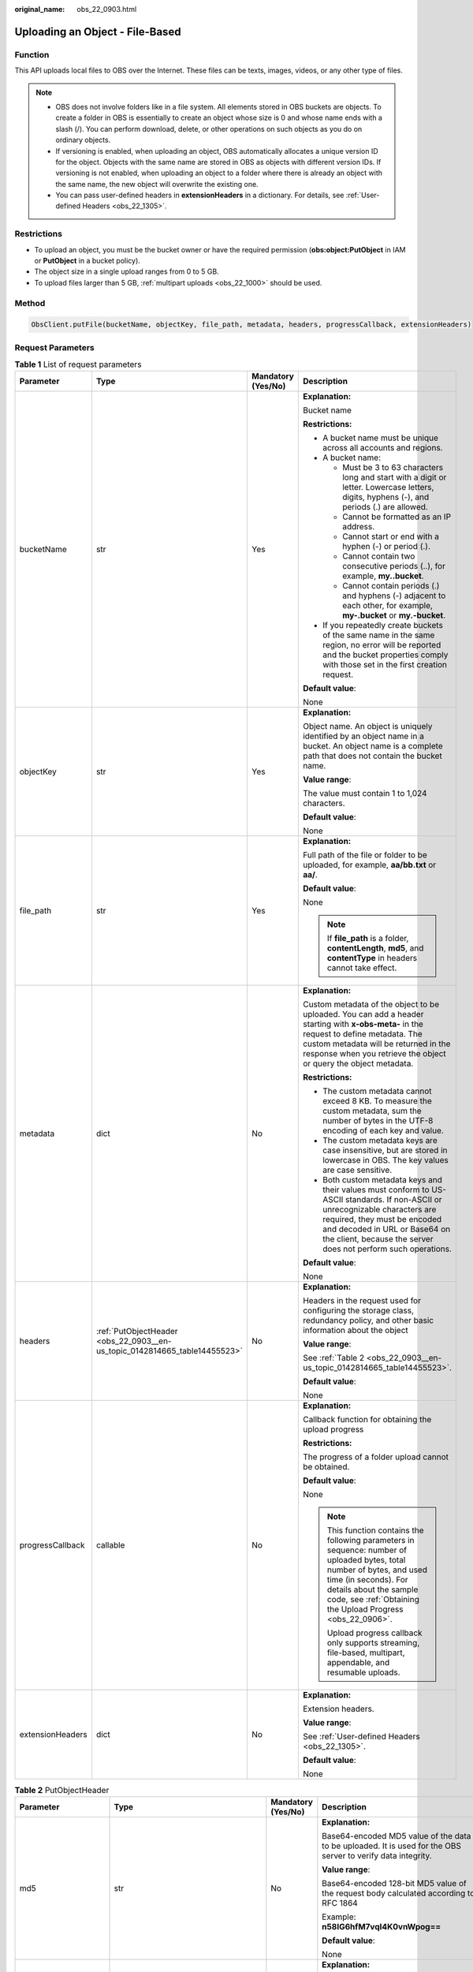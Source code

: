 :original_name: obs_22_0903.html

.. _obs_22_0903:

Uploading an Object - File-Based
================================

Function
--------

This API uploads local files to OBS over the Internet. These files can be texts, images, videos, or any other type of files.

.. note::

   -  OBS does not involve folders like in a file system. All elements stored in OBS buckets are objects. To create a folder in OBS is essentially to create an object whose size is 0 and whose name ends with a slash (/). You can perform download, delete, or other operations on such objects as you do on ordinary objects.
   -  If versioning is enabled, when uploading an object, OBS automatically allocates a unique version ID for the object. Objects with the same name are stored in OBS as objects with different version IDs. If versioning is not enabled, when uploading an object to a folder where there is already an object with the same name, the new object will overwrite the existing one.
   -  You can pass user-defined headers in **extensionHeaders** in a dictionary. For details, see :ref:`User-defined Headers <obs_22_1305>`.

Restrictions
------------

-  To upload an object, you must be the bucket owner or have the required permission (**obs:object:PutObject** in IAM or **PutObject** in a bucket policy).
-  The object size in a single upload ranges from 0 to 5 GB.
-  To upload files larger than 5 GB, :ref:`multipart uploads <obs_22_1000>` should be used.

Method
------

.. code-block::

   ObsClient.putFile(bucketName, objectKey, file_path, metadata, headers, progressCallback, extensionHeaders)

Request Parameters
------------------

.. table:: **Table 1** List of request parameters

   +------------------+----------------------------------------------------------------------------+--------------------+-----------------------------------------------------------------------------------------------------------------------------------------------------------------------------------------------------------------------------------------------------------------+
   | Parameter        | Type                                                                       | Mandatory (Yes/No) | Description                                                                                                                                                                                                                                                     |
   +==================+============================================================================+====================+=================================================================================================================================================================================================================================================================+
   | bucketName       | str                                                                        | Yes                | **Explanation:**                                                                                                                                                                                                                                                |
   |                  |                                                                            |                    |                                                                                                                                                                                                                                                                 |
   |                  |                                                                            |                    | Bucket name                                                                                                                                                                                                                                                     |
   |                  |                                                                            |                    |                                                                                                                                                                                                                                                                 |
   |                  |                                                                            |                    | **Restrictions:**                                                                                                                                                                                                                                               |
   |                  |                                                                            |                    |                                                                                                                                                                                                                                                                 |
   |                  |                                                                            |                    | -  A bucket name must be unique across all accounts and regions.                                                                                                                                                                                                |
   |                  |                                                                            |                    | -  A bucket name:                                                                                                                                                                                                                                               |
   |                  |                                                                            |                    |                                                                                                                                                                                                                                                                 |
   |                  |                                                                            |                    |    -  Must be 3 to 63 characters long and start with a digit or letter. Lowercase letters, digits, hyphens (-), and periods (.) are allowed.                                                                                                                    |
   |                  |                                                                            |                    |    -  Cannot be formatted as an IP address.                                                                                                                                                                                                                     |
   |                  |                                                                            |                    |    -  Cannot start or end with a hyphen (-) or period (.).                                                                                                                                                                                                      |
   |                  |                                                                            |                    |    -  Cannot contain two consecutive periods (..), for example, **my..bucket**.                                                                                                                                                                                 |
   |                  |                                                                            |                    |    -  Cannot contain periods (.) and hyphens (-) adjacent to each other, for example, **my-.bucket** or **my.-bucket**.                                                                                                                                         |
   |                  |                                                                            |                    |                                                                                                                                                                                                                                                                 |
   |                  |                                                                            |                    | -  If you repeatedly create buckets of the same name in the same region, no error will be reported and the bucket properties comply with those set in the first creation request.                                                                               |
   |                  |                                                                            |                    |                                                                                                                                                                                                                                                                 |
   |                  |                                                                            |                    | **Default value**:                                                                                                                                                                                                                                              |
   |                  |                                                                            |                    |                                                                                                                                                                                                                                                                 |
   |                  |                                                                            |                    | None                                                                                                                                                                                                                                                            |
   +------------------+----------------------------------------------------------------------------+--------------------+-----------------------------------------------------------------------------------------------------------------------------------------------------------------------------------------------------------------------------------------------------------------+
   | objectKey        | str                                                                        | Yes                | **Explanation:**                                                                                                                                                                                                                                                |
   |                  |                                                                            |                    |                                                                                                                                                                                                                                                                 |
   |                  |                                                                            |                    | Object name. An object is uniquely identified by an object name in a bucket. An object name is a complete path that does not contain the bucket name.                                                                                                           |
   |                  |                                                                            |                    |                                                                                                                                                                                                                                                                 |
   |                  |                                                                            |                    | **Value range**:                                                                                                                                                                                                                                                |
   |                  |                                                                            |                    |                                                                                                                                                                                                                                                                 |
   |                  |                                                                            |                    | The value must contain 1 to 1,024 characters.                                                                                                                                                                                                                   |
   |                  |                                                                            |                    |                                                                                                                                                                                                                                                                 |
   |                  |                                                                            |                    | **Default value**:                                                                                                                                                                                                                                              |
   |                  |                                                                            |                    |                                                                                                                                                                                                                                                                 |
   |                  |                                                                            |                    | None                                                                                                                                                                                                                                                            |
   +------------------+----------------------------------------------------------------------------+--------------------+-----------------------------------------------------------------------------------------------------------------------------------------------------------------------------------------------------------------------------------------------------------------+
   | file_path        | str                                                                        | Yes                | **Explanation:**                                                                                                                                                                                                                                                |
   |                  |                                                                            |                    |                                                                                                                                                                                                                                                                 |
   |                  |                                                                            |                    | Full path of the file or folder to be uploaded, for example, **aa/bb.txt** or **aa/**.                                                                                                                                                                          |
   |                  |                                                                            |                    |                                                                                                                                                                                                                                                                 |
   |                  |                                                                            |                    | **Default value**:                                                                                                                                                                                                                                              |
   |                  |                                                                            |                    |                                                                                                                                                                                                                                                                 |
   |                  |                                                                            |                    | None                                                                                                                                                                                                                                                            |
   |                  |                                                                            |                    |                                                                                                                                                                                                                                                                 |
   |                  |                                                                            |                    | .. note::                                                                                                                                                                                                                                                       |
   |                  |                                                                            |                    |                                                                                                                                                                                                                                                                 |
   |                  |                                                                            |                    |    If **file_path** is a folder, **contentLength**, **md5**, and **contentType** in headers cannot take effect.                                                                                                                                                 |
   +------------------+----------------------------------------------------------------------------+--------------------+-----------------------------------------------------------------------------------------------------------------------------------------------------------------------------------------------------------------------------------------------------------------+
   | metadata         | dict                                                                       | No                 | **Explanation:**                                                                                                                                                                                                                                                |
   |                  |                                                                            |                    |                                                                                                                                                                                                                                                                 |
   |                  |                                                                            |                    | Custom metadata of the object to be uploaded. You can add a header starting with **x-obs-meta-** in the request to define metadata. The custom metadata will be returned in the response when you retrieve the object or query the object metadata.             |
   |                  |                                                                            |                    |                                                                                                                                                                                                                                                                 |
   |                  |                                                                            |                    | **Restrictions:**                                                                                                                                                                                                                                               |
   |                  |                                                                            |                    |                                                                                                                                                                                                                                                                 |
   |                  |                                                                            |                    | -  The custom metadata cannot exceed 8 KB. To measure the custom metadata, sum the number of bytes in the UTF-8 encoding of each key and value.                                                                                                                 |
   |                  |                                                                            |                    | -  The custom metadata keys are case insensitive, but are stored in lowercase in OBS. The key values are case sensitive.                                                                                                                                        |
   |                  |                                                                            |                    | -  Both custom metadata keys and their values must conform to US-ASCII standards. If non-ASCII or unrecognizable characters are required, they must be encoded and decoded in URL or Base64 on the client, because the server does not perform such operations. |
   |                  |                                                                            |                    |                                                                                                                                                                                                                                                                 |
   |                  |                                                                            |                    | **Default value**:                                                                                                                                                                                                                                              |
   |                  |                                                                            |                    |                                                                                                                                                                                                                                                                 |
   |                  |                                                                            |                    | None                                                                                                                                                                                                                                                            |
   +------------------+----------------------------------------------------------------------------+--------------------+-----------------------------------------------------------------------------------------------------------------------------------------------------------------------------------------------------------------------------------------------------------------+
   | headers          | :ref:`PutObjectHeader <obs_22_0903__en-us_topic_0142814665_table14455523>` | No                 | **Explanation:**                                                                                                                                                                                                                                                |
   |                  |                                                                            |                    |                                                                                                                                                                                                                                                                 |
   |                  |                                                                            |                    | Headers in the request used for configuring the storage class, redundancy policy, and other basic information about the object                                                                                                                                  |
   |                  |                                                                            |                    |                                                                                                                                                                                                                                                                 |
   |                  |                                                                            |                    | **Value range**:                                                                                                                                                                                                                                                |
   |                  |                                                                            |                    |                                                                                                                                                                                                                                                                 |
   |                  |                                                                            |                    | See :ref:`Table 2 <obs_22_0903__en-us_topic_0142814665_table14455523>`.                                                                                                                                                                                         |
   |                  |                                                                            |                    |                                                                                                                                                                                                                                                                 |
   |                  |                                                                            |                    | **Default value**:                                                                                                                                                                                                                                              |
   |                  |                                                                            |                    |                                                                                                                                                                                                                                                                 |
   |                  |                                                                            |                    | None                                                                                                                                                                                                                                                            |
   +------------------+----------------------------------------------------------------------------+--------------------+-----------------------------------------------------------------------------------------------------------------------------------------------------------------------------------------------------------------------------------------------------------------+
   | progressCallback | callable                                                                   | No                 | **Explanation:**                                                                                                                                                                                                                                                |
   |                  |                                                                            |                    |                                                                                                                                                                                                                                                                 |
   |                  |                                                                            |                    | Callback function for obtaining the upload progress                                                                                                                                                                                                             |
   |                  |                                                                            |                    |                                                                                                                                                                                                                                                                 |
   |                  |                                                                            |                    | **Restrictions:**                                                                                                                                                                                                                                               |
   |                  |                                                                            |                    |                                                                                                                                                                                                                                                                 |
   |                  |                                                                            |                    | The progress of a folder upload cannot be obtained.                                                                                                                                                                                                             |
   |                  |                                                                            |                    |                                                                                                                                                                                                                                                                 |
   |                  |                                                                            |                    | **Default value**:                                                                                                                                                                                                                                              |
   |                  |                                                                            |                    |                                                                                                                                                                                                                                                                 |
   |                  |                                                                            |                    | None                                                                                                                                                                                                                                                            |
   |                  |                                                                            |                    |                                                                                                                                                                                                                                                                 |
   |                  |                                                                            |                    | .. note::                                                                                                                                                                                                                                                       |
   |                  |                                                                            |                    |                                                                                                                                                                                                                                                                 |
   |                  |                                                                            |                    |    This function contains the following parameters in sequence: number of uploaded bytes, total number of bytes, and used time (in seconds). For details about the sample code, see :ref:`Obtaining the Upload Progress <obs_22_0906>`.                         |
   |                  |                                                                            |                    |                                                                                                                                                                                                                                                                 |
   |                  |                                                                            |                    |    Upload progress callback only supports streaming, file-based, multipart, appendable, and resumable uploads.                                                                                                                                                  |
   +------------------+----------------------------------------------------------------------------+--------------------+-----------------------------------------------------------------------------------------------------------------------------------------------------------------------------------------------------------------------------------------------------------------+
   | extensionHeaders | dict                                                                       | No                 | **Explanation:**                                                                                                                                                                                                                                                |
   |                  |                                                                            |                    |                                                                                                                                                                                                                                                                 |
   |                  |                                                                            |                    | Extension headers.                                                                                                                                                                                                                                              |
   |                  |                                                                            |                    |                                                                                                                                                                                                                                                                 |
   |                  |                                                                            |                    | **Value range**:                                                                                                                                                                                                                                                |
   |                  |                                                                            |                    |                                                                                                                                                                                                                                                                 |
   |                  |                                                                            |                    | See :ref:`User-defined Headers <obs_22_1305>`.                                                                                                                                                                                                                  |
   |                  |                                                                            |                    |                                                                                                                                                                                                                                                                 |
   |                  |                                                                            |                    | **Default value**:                                                                                                                                                                                                                                              |
   |                  |                                                                            |                    |                                                                                                                                                                                                                                                                 |
   |                  |                                                                            |                    | None                                                                                                                                                                                                                                                            |
   +------------------+----------------------------------------------------------------------------+--------------------+-----------------------------------------------------------------------------------------------------------------------------------------------------------------------------------------------------------------------------------------------------------------+

.. _obs_22_0903__en-us_topic_0142814665_table14455523:

.. table:: **Table 2** PutObjectHeader

   +-----------------------+-----------------------------------------------------------------+--------------------+----------------------------------------------------------------------------------------------------------------------------------------------------------------------------------------------------------------------------+
   | Parameter             | Type                                                            | Mandatory (Yes/No) | Description                                                                                                                                                                                                                |
   +=======================+=================================================================+====================+============================================================================================================================================================================================================================+
   | md5                   | str                                                             | No                 | **Explanation:**                                                                                                                                                                                                           |
   |                       |                                                                 |                    |                                                                                                                                                                                                                            |
   |                       |                                                                 |                    | Base64-encoded MD5 value of the data to be uploaded. It is used for the OBS server to verify data integrity.                                                                                                               |
   |                       |                                                                 |                    |                                                                                                                                                                                                                            |
   |                       |                                                                 |                    | **Value range**:                                                                                                                                                                                                           |
   |                       |                                                                 |                    |                                                                                                                                                                                                                            |
   |                       |                                                                 |                    | Base64-encoded 128-bit MD5 value of the request body calculated according to RFC 1864                                                                                                                                      |
   |                       |                                                                 |                    |                                                                                                                                                                                                                            |
   |                       |                                                                 |                    | Example: **n58IG6hfM7vqI4K0vnWpog==**                                                                                                                                                                                      |
   |                       |                                                                 |                    |                                                                                                                                                                                                                            |
   |                       |                                                                 |                    | **Default value**:                                                                                                                                                                                                         |
   |                       |                                                                 |                    |                                                                                                                                                                                                                            |
   |                       |                                                                 |                    | None                                                                                                                                                                                                                       |
   +-----------------------+-----------------------------------------------------------------+--------------------+----------------------------------------------------------------------------------------------------------------------------------------------------------------------------------------------------------------------------+
   | acl                   | str                                                             | No                 | **Explanation:**                                                                                                                                                                                                           |
   |                       |                                                                 |                    |                                                                                                                                                                                                                            |
   |                       |                                                                 |                    | ACL that can be pre-defined during object creation                                                                                                                                                                         |
   |                       |                                                                 |                    |                                                                                                                                                                                                                            |
   |                       |                                                                 |                    | **Value range**:                                                                                                                                                                                                           |
   |                       |                                                                 |                    |                                                                                                                                                                                                                            |
   |                       |                                                                 |                    | For details about the available options, see :ref:`HeadPermission <obs_22_0903__table96641323172914>`.                                                                                                                     |
   |                       |                                                                 |                    |                                                                                                                                                                                                                            |
   |                       |                                                                 |                    | **Default value**:                                                                                                                                                                                                         |
   |                       |                                                                 |                    |                                                                                                                                                                                                                            |
   |                       |                                                                 |                    | None                                                                                                                                                                                                                       |
   +-----------------------+-----------------------------------------------------------------+--------------------+----------------------------------------------------------------------------------------------------------------------------------------------------------------------------------------------------------------------------+
   | location              | str                                                             | No                 | **Explanation:**                                                                                                                                                                                                           |
   |                       |                                                                 |                    |                                                                                                                                                                                                                            |
   |                       |                                                                 |                    | If the bucket is configured with website hosting, the request for obtaining the object can be redirected to another object in the bucket or an external URL.                                                               |
   |                       |                                                                 |                    |                                                                                                                                                                                                                            |
   |                       |                                                                 |                    | The request is redirected to object **anotherPage.html** in the same bucket:                                                                                                                                               |
   |                       |                                                                 |                    |                                                                                                                                                                                                                            |
   |                       |                                                                 |                    | **location:/anotherPage.html**                                                                                                                                                                                             |
   |                       |                                                                 |                    |                                                                                                                                                                                                                            |
   |                       |                                                                 |                    | The request is redirected to an external URL **http://www.example.com/**:                                                                                                                                                  |
   |                       |                                                                 |                    |                                                                                                                                                                                                                            |
   |                       |                                                                 |                    | **location:http://www.example.com/**                                                                                                                                                                                       |
   |                       |                                                                 |                    |                                                                                                                                                                                                                            |
   |                       |                                                                 |                    | OBS obtains the specified value from the header and stores it in the object metadata **location**.                                                                                                                         |
   |                       |                                                                 |                    |                                                                                                                                                                                                                            |
   |                       |                                                                 |                    | **Restrictions:**                                                                                                                                                                                                          |
   |                       |                                                                 |                    |                                                                                                                                                                                                                            |
   |                       |                                                                 |                    | -  The value must start with a slash (/), **http://**, or **https://** and cannot exceed 2 KB.                                                                                                                             |
   |                       |                                                                 |                    | -  OBS only supports redirection for objects in the root directory of a bucket.                                                                                                                                            |
   |                       |                                                                 |                    |                                                                                                                                                                                                                            |
   |                       |                                                                 |                    | **Default value**:                                                                                                                                                                                                         |
   |                       |                                                                 |                    |                                                                                                                                                                                                                            |
   |                       |                                                                 |                    | None                                                                                                                                                                                                                       |
   +-----------------------+-----------------------------------------------------------------+--------------------+----------------------------------------------------------------------------------------------------------------------------------------------------------------------------------------------------------------------------+
   | contentType           | str                                                             | No                 | **Explanation:**                                                                                                                                                                                                           |
   |                       |                                                                 |                    |                                                                                                                                                                                                                            |
   |                       |                                                                 |                    | MIME type of the file to be uploaded. MIME type is a standard way of describing a data type and is used by the browser to decide how to display data.                                                                      |
   |                       |                                                                 |                    |                                                                                                                                                                                                                            |
   |                       |                                                                 |                    | **Value range**:                                                                                                                                                                                                           |
   |                       |                                                                 |                    |                                                                                                                                                                                                                            |
   |                       |                                                                 |                    | See :ref:`What Is Content-Type (MIME)? <obs_22_1702>`                                                                                                                                                                      |
   |                       |                                                                 |                    |                                                                                                                                                                                                                            |
   |                       |                                                                 |                    | **Default value**:                                                                                                                                                                                                         |
   |                       |                                                                 |                    |                                                                                                                                                                                                                            |
   |                       |                                                                 |                    | If you do not specify **contentType** when uploading an object, the SDK determines the object type based on the suffix of the specified object name and automatically assigns a value to **contentType**.                  |
   +-----------------------+-----------------------------------------------------------------+--------------------+----------------------------------------------------------------------------------------------------------------------------------------------------------------------------------------------------------------------------+
   | contentLength         | int                                                             | No                 | **Explanation:**                                                                                                                                                                                                           |
   |                       |                                                                 |                    |                                                                                                                                                                                                                            |
   |                       |                                                                 |                    | Size of the object to be uploaded                                                                                                                                                                                          |
   |                       |                                                                 |                    |                                                                                                                                                                                                                            |
   |                       |                                                                 |                    | **Restrictions:**                                                                                                                                                                                                          |
   |                       |                                                                 |                    |                                                                                                                                                                                                                            |
   |                       |                                                                 |                    | -  The object size in a single upload ranges from 0 to 5 GB.                                                                                                                                                               |
   |                       |                                                                 |                    | -  To upload files larger than 5 GB, :ref:`multipart uploads <obs_22_1000>` should be used.                                                                                                                                |
   |                       |                                                                 |                    |                                                                                                                                                                                                                            |
   |                       |                                                                 |                    | **Default value**:                                                                                                                                                                                                         |
   |                       |                                                                 |                    |                                                                                                                                                                                                                            |
   |                       |                                                                 |                    | If this parameter is not specified, OBS SDK for Python automatically calculates the size of the object.                                                                                                                    |
   +-----------------------+-----------------------------------------------------------------+--------------------+----------------------------------------------------------------------------------------------------------------------------------------------------------------------------------------------------------------------------+
   | sseHeader             | :ref:`SseCHeader <obs_22_0903__table11818204175810>`            | No                 | **Explanation:**                                                                                                                                                                                                           |
   |                       |                                                                 |                    |                                                                                                                                                                                                                            |
   |                       | or                                                              |                    | Server-side encryption header                                                                                                                                                                                              |
   |                       |                                                                 |                    |                                                                                                                                                                                                                            |
   |                       | :ref:`SseKmsHeader <obs_22_0903__table92332031109>`             |                    | **Default value**:                                                                                                                                                                                                         |
   |                       |                                                                 |                    |                                                                                                                                                                                                                            |
   |                       |                                                                 |                    | None                                                                                                                                                                                                                       |
   +-----------------------+-----------------------------------------------------------------+--------------------+----------------------------------------------------------------------------------------------------------------------------------------------------------------------------------------------------------------------------+
   | storageClass          | str                                                             | No                 | **Explanation:**                                                                                                                                                                                                           |
   |                       |                                                                 |                    |                                                                                                                                                                                                                            |
   |                       |                                                                 |                    | Storage class of the object                                                                                                                                                                                                |
   |                       |                                                                 |                    |                                                                                                                                                                                                                            |
   |                       |                                                                 |                    | **Value range**:                                                                                                                                                                                                           |
   |                       |                                                                 |                    |                                                                                                                                                                                                                            |
   |                       |                                                                 |                    | See :ref:`Table 4 <obs_22_0903__table1794816520257>`.                                                                                                                                                                      |
   |                       |                                                                 |                    |                                                                                                                                                                                                                            |
   |                       |                                                                 |                    | **Default value**:                                                                                                                                                                                                         |
   |                       |                                                                 |                    |                                                                                                                                                                                                                            |
   |                       |                                                                 |                    | None                                                                                                                                                                                                                       |
   +-----------------------+-----------------------------------------------------------------+--------------------+----------------------------------------------------------------------------------------------------------------------------------------------------------------------------------------------------------------------------+
   | successActionRedirect | str                                                             | No                 | **Explanation:**                                                                                                                                                                                                           |
   |                       |                                                                 |                    |                                                                                                                                                                                                                            |
   |                       |                                                                 |                    | Address (URL) to which a successfully answered request is redirected                                                                                                                                                       |
   |                       |                                                                 |                    |                                                                                                                                                                                                                            |
   |                       |                                                                 |                    | -  If the value is valid and the request is successful, OBS returns status code **303**. **Location** in the returned results contains **SuccessActionRedirect** as well as the bucket name, object name, and object ETag. |
   |                       |                                                                 |                    | -  If the value is invalid, OBS ignores this parameter. In such case, **Location** in the returned results indicates the object address, and OBS returns a status code based on whether the operation succeeds or fails.   |
   |                       |                                                                 |                    |                                                                                                                                                                                                                            |
   |                       |                                                                 |                    | **Default value**:                                                                                                                                                                                                         |
   |                       |                                                                 |                    |                                                                                                                                                                                                                            |
   |                       |                                                                 |                    | None                                                                                                                                                                                                                       |
   +-----------------------+-----------------------------------------------------------------+--------------------+----------------------------------------------------------------------------------------------------------------------------------------------------------------------------------------------------------------------------+
   | extensionGrants       | list of :ref:`ExtensionGrant <obs_22_0903__table1083623718109>` | No                 | **Explanation:**                                                                                                                                                                                                           |
   |                       |                                                                 |                    |                                                                                                                                                                                                                            |
   |                       |                                                                 |                    | List of the extended permissions for the object to be uploaded                                                                                                                                                             |
   |                       |                                                                 |                    |                                                                                                                                                                                                                            |
   |                       |                                                                 |                    | **Value range**:                                                                                                                                                                                                           |
   |                       |                                                                 |                    |                                                                                                                                                                                                                            |
   |                       |                                                                 |                    | See :ref:`Table 7 <obs_22_0903__table1083623718109>`.                                                                                                                                                                      |
   |                       |                                                                 |                    |                                                                                                                                                                                                                            |
   |                       |                                                                 |                    | **Default value**:                                                                                                                                                                                                         |
   |                       |                                                                 |                    |                                                                                                                                                                                                                            |
   |                       |                                                                 |                    | None                                                                                                                                                                                                                       |
   +-----------------------+-----------------------------------------------------------------+--------------------+----------------------------------------------------------------------------------------------------------------------------------------------------------------------------------------------------------------------------+
   | expires               | int                                                             | No                 | **Explanation:**                                                                                                                                                                                                           |
   |                       |                                                                 |                    |                                                                                                                                                                                                                            |
   |                       |                                                                 |                    | Expiration time of the object (calculated from the latest modification time of the object). Expired objects are automatically deleted.                                                                                     |
   |                       |                                                                 |                    |                                                                                                                                                                                                                            |
   |                       |                                                                 |                    | **Restrictions:**                                                                                                                                                                                                          |
   |                       |                                                                 |                    |                                                                                                                                                                                                                            |
   |                       |                                                                 |                    | This parameter can be configured only when uploading the object. It cannot be modified by calling a metadata modification API.                                                                                             |
   |                       |                                                                 |                    |                                                                                                                                                                                                                            |
   |                       |                                                                 |                    | **Value range**:                                                                                                                                                                                                           |
   |                       |                                                                 |                    |                                                                                                                                                                                                                            |
   |                       |                                                                 |                    | An integer greater than or equal to 0, in days                                                                                                                                                                             |
   |                       |                                                                 |                    |                                                                                                                                                                                                                            |
   |                       |                                                                 |                    | **Default value**:                                                                                                                                                                                                         |
   |                       |                                                                 |                    |                                                                                                                                                                                                                            |
   |                       |                                                                 |                    | None                                                                                                                                                                                                                       |
   +-----------------------+-----------------------------------------------------------------+--------------------+----------------------------------------------------------------------------------------------------------------------------------------------------------------------------------------------------------------------------+

.. _obs_22_0903__table96641323172914:

.. table:: **Table 3** HeadPermission

   +--------------------------------------------+-----------------------------+--------------------------------------------------------------------------------------------------------------------------------------------------------------------------------------------------------------------------------------------------------------------------------------------------------------------------------------------------------------------------+
   | Constant                                   | Default Value               | Description                                                                                                                                                                                                                                                                                                                                                              |
   +============================================+=============================+==========================================================================================================================================================================================================================================================================================================================================================================+
   | HeadPermission.PRIVATE                     | private                     | Private read/write                                                                                                                                                                                                                                                                                                                                                       |
   |                                            |                             |                                                                                                                                                                                                                                                                                                                                                                          |
   |                                            |                             | A bucket or object can only be accessed by its owner.                                                                                                                                                                                                                                                                                                                    |
   +--------------------------------------------+-----------------------------+--------------------------------------------------------------------------------------------------------------------------------------------------------------------------------------------------------------------------------------------------------------------------------------------------------------------------------------------------------------------------+
   | HeadPermission.PUBLIC_READ                 | public-read                 | Public read and private write                                                                                                                                                                                                                                                                                                                                            |
   |                                            |                             |                                                                                                                                                                                                                                                                                                                                                                          |
   |                                            |                             | If this permission is granted on a bucket, anyone can read the object list, multipart uploads, metadata, and object versions in the bucket.                                                                                                                                                                                                                              |
   |                                            |                             |                                                                                                                                                                                                                                                                                                                                                                          |
   |                                            |                             | If it is granted on an object, anyone can read the content and metadata of the object.                                                                                                                                                                                                                                                                                   |
   +--------------------------------------------+-----------------------------+--------------------------------------------------------------------------------------------------------------------------------------------------------------------------------------------------------------------------------------------------------------------------------------------------------------------------------------------------------------------------+
   | HeadPermission.PUBLIC_READ_WRITE           | public-read-write           | Public read/write                                                                                                                                                                                                                                                                                                                                                        |
   |                                            |                             |                                                                                                                                                                                                                                                                                                                                                                          |
   |                                            |                             | If this permission is granted on a bucket, anyone can read the object list, multipart tasks, metadata, and object versions in the bucket, and can upload or delete objects, initiate multipart upload tasks, upload parts, assemble parts, copy parts, and abort multipart upload tasks.                                                                                 |
   |                                            |                             |                                                                                                                                                                                                                                                                                                                                                                          |
   |                                            |                             | If it is granted on an object, anyone can read the content and metadata of the object.                                                                                                                                                                                                                                                                                   |
   +--------------------------------------------+-----------------------------+--------------------------------------------------------------------------------------------------------------------------------------------------------------------------------------------------------------------------------------------------------------------------------------------------------------------------------------------------------------------------+
   | HeadPermission.PUBLIC_READ_DELIVERED       | public-read-delivered       | Public read on a bucket as well as objects in the bucket                                                                                                                                                                                                                                                                                                                 |
   |                                            |                             |                                                                                                                                                                                                                                                                                                                                                                          |
   |                                            |                             | If this permission is granted on a bucket, anyone can read the object list, multipart tasks, metadata, and object versions, and read the content and metadata of objects in the bucket.                                                                                                                                                                                  |
   |                                            |                             |                                                                                                                                                                                                                                                                                                                                                                          |
   |                                            |                             | .. note::                                                                                                                                                                                                                                                                                                                                                                |
   |                                            |                             |                                                                                                                                                                                                                                                                                                                                                                          |
   |                                            |                             |    **PUBLIC_READ_DELIVERED** cannot be applied to objects.                                                                                                                                                                                                                                                                                                               |
   +--------------------------------------------+-----------------------------+--------------------------------------------------------------------------------------------------------------------------------------------------------------------------------------------------------------------------------------------------------------------------------------------------------------------------------------------------------------------------+
   | HeadPermission.PUBLIC_READ_WRITE_DELIVERED | public-read-write-delivered | Public read/write on a bucket as well as objects in the bucket                                                                                                                                                                                                                                                                                                           |
   |                                            |                             |                                                                                                                                                                                                                                                                                                                                                                          |
   |                                            |                             | If this permission is granted on a bucket, anyone can read the object list, multipart uploads, metadata, and object versions in the bucket, and can upload or delete objects, initiate multipart upload tasks, upload parts, assemble parts, copy parts, and abort multipart uploads. They can also read the content and metadata of objects in the bucket.              |
   |                                            |                             |                                                                                                                                                                                                                                                                                                                                                                          |
   |                                            |                             | .. note::                                                                                                                                                                                                                                                                                                                                                                |
   |                                            |                             |                                                                                                                                                                                                                                                                                                                                                                          |
   |                                            |                             |    **PUBLIC_READ_WRITE_DELIVERED** cannot be applied to objects.                                                                                                                                                                                                                                                                                                         |
   +--------------------------------------------+-----------------------------+--------------------------------------------------------------------------------------------------------------------------------------------------------------------------------------------------------------------------------------------------------------------------------------------------------------------------------------------------------------------------+
   | HeadPermission.BUCKET_OWNER_FULL_CONTROL   | public-read-write-delivered | If this permission is granted on an object, only the bucket and object owners have the full control over the object. By default, if you upload an object to a bucket owned by another user, the bucket owner does not have the permissions on your object. After you grant this permission to the bucket owner, the bucket owner can have full control over your object. |
   +--------------------------------------------+-----------------------------+--------------------------------------------------------------------------------------------------------------------------------------------------------------------------------------------------------------------------------------------------------------------------------------------------------------------------------------------------------------------------+

.. _obs_22_0903__table1794816520257:

.. table:: **Table 4** StorageClass

   +-----------------------+------------------------+-----------------------------------------------------------------------------------------------------------------------------------------------------------------------------------+
   | Parameter             | Type                   | Description                                                                                                                                                                       |
   +=======================+========================+===================================================================================================================================================================================+
   | STANDARD              | Standard storage class | **Explanation:**                                                                                                                                                                  |
   |                       |                        |                                                                                                                                                                                   |
   |                       |                        | Features low access latency and high throughput and is used for storing massive, frequently accessed (multiple times a month) or small objects (< 1 MB) requiring quick response. |
   +-----------------------+------------------------+-----------------------------------------------------------------------------------------------------------------------------------------------------------------------------------+
   | WARM                  | Warm storage class     | **Explanation:**                                                                                                                                                                  |
   |                       |                        |                                                                                                                                                                                   |
   |                       |                        | Used for storing data that is semi-frequently accessed (fewer than 12 times a year) but is instantly available when needed.                                                       |
   +-----------------------+------------------------+-----------------------------------------------------------------------------------------------------------------------------------------------------------------------------------+
   | COLD                  | Cold storage class     | **Explanation:**                                                                                                                                                                  |
   |                       |                        |                                                                                                                                                                                   |
   |                       |                        | Used for storing rarely accessed (once a year) data.                                                                                                                              |
   +-----------------------+------------------------+-----------------------------------------------------------------------------------------------------------------------------------------------------------------------------------+

.. _obs_22_0903__table11818204175810:

.. table:: **Table 5** SseCHeader

   +-----------------+-----------------+--------------------+--------------------------------------------------------------------------------------------------------------------------------------------------------------------------------+
   | Parameter       | Type            | Mandatory (Yes/No) | Description                                                                                                                                                                    |
   +=================+=================+====================+================================================================================================================================================================================+
   | encryption      | str             | Yes                | **Explanation:**                                                                                                                                                               |
   |                 |                 |                    |                                                                                                                                                                                |
   |                 |                 |                    | SSE-C used for encrypting objects                                                                                                                                              |
   |                 |                 |                    |                                                                                                                                                                                |
   |                 |                 |                    | **Value range**:                                                                                                                                                               |
   |                 |                 |                    |                                                                                                                                                                                |
   |                 |                 |                    | **AES256**                                                                                                                                                                     |
   |                 |                 |                    |                                                                                                                                                                                |
   |                 |                 |                    | **Default value**:                                                                                                                                                             |
   |                 |                 |                    |                                                                                                                                                                                |
   |                 |                 |                    | None                                                                                                                                                                           |
   +-----------------+-----------------+--------------------+--------------------------------------------------------------------------------------------------------------------------------------------------------------------------------+
   | key             | str             | Yes                | **Explanation:**                                                                                                                                                               |
   |                 |                 |                    |                                                                                                                                                                                |
   |                 |                 |                    | Key used in SSE-C encryption. It corresponds to the encryption method. For example, if **encryption** is set to **AES256**, the key is calculated using the AES-256 algorithm. |
   |                 |                 |                    |                                                                                                                                                                                |
   |                 |                 |                    | **Value range**:                                                                                                                                                               |
   |                 |                 |                    |                                                                                                                                                                                |
   |                 |                 |                    | The value must contain 32 characters.                                                                                                                                          |
   |                 |                 |                    |                                                                                                                                                                                |
   |                 |                 |                    | **Default value**:                                                                                                                                                             |
   |                 |                 |                    |                                                                                                                                                                                |
   |                 |                 |                    | None                                                                                                                                                                           |
   +-----------------+-----------------+--------------------+--------------------------------------------------------------------------------------------------------------------------------------------------------------------------------+

.. _obs_22_0903__table92332031109:

.. table:: **Table 6** SseKmsHeader

   +-----------------+-----------------+--------------------+-------------------------------------------------------------------------------------------------------------------------------------------------------+
   | Parameter       | Type            | Mandatory (Yes/No) | Description                                                                                                                                           |
   +=================+=================+====================+=======================================================================================================================================================+
   | encryption      | str             | Yes                | **Explanation:**                                                                                                                                      |
   |                 |                 |                    |                                                                                                                                                       |
   |                 |                 |                    | SSE-KMS used for encrypting objects                                                                                                                   |
   |                 |                 |                    |                                                                                                                                                       |
   |                 |                 |                    | **Value range**:                                                                                                                                      |
   |                 |                 |                    |                                                                                                                                                       |
   |                 |                 |                    | **kms**                                                                                                                                               |
   |                 |                 |                    |                                                                                                                                                       |
   |                 |                 |                    | **Default value**:                                                                                                                                    |
   |                 |                 |                    |                                                                                                                                                       |
   |                 |                 |                    | None                                                                                                                                                  |
   +-----------------+-----------------+--------------------+-------------------------------------------------------------------------------------------------------------------------------------------------------+
   | key             | str             | No                 | **Explanation:**                                                                                                                                      |
   |                 |                 |                    |                                                                                                                                                       |
   |                 |                 |                    | Master key used in SSE-KMS                                                                                                                            |
   |                 |                 |                    |                                                                                                                                                       |
   |                 |                 |                    | **Value range**:                                                                                                                                      |
   |                 |                 |                    |                                                                                                                                                       |
   |                 |                 |                    | The following two formats are supported:                                                                                                              |
   |                 |                 |                    |                                                                                                                                                       |
   |                 |                 |                    | -  *regionID*\ **:**\ *domainID*\ **:key/**\ *key_id*                                                                                                 |
   |                 |                 |                    | -  *key_id*                                                                                                                                           |
   |                 |                 |                    |                                                                                                                                                       |
   |                 |                 |                    | In the preceding formats:                                                                                                                             |
   |                 |                 |                    |                                                                                                                                                       |
   |                 |                 |                    | -  *regionID* indicates the ID of the region where the key is used.                                                                                   |
   |                 |                 |                    | -  *domainID* indicates the ID of the account that the key is for. To obtain it, see :ref:`How Do I Get My Account ID and IAM User ID? <obs_22_1703>` |
   |                 |                 |                    | -  *key_id* indicates the ID of the key created on Data Encryption Workshop (DEW).                                                                    |
   |                 |                 |                    |                                                                                                                                                       |
   |                 |                 |                    | **Default value**:                                                                                                                                    |
   |                 |                 |                    |                                                                                                                                                       |
   |                 |                 |                    | -  If this parameter is not specified, the default master key will be used.                                                                           |
   |                 |                 |                    | -  If there is no such a default master key, OBS will create one and use it by default.                                                               |
   +-----------------+-----------------+--------------------+-------------------------------------------------------------------------------------------------------------------------------------------------------+

.. _obs_22_0903__table1083623718109:

.. table:: **Table 7** ExtensionGrant

   +-----------------+-----------------+--------------------+------------------------------------------------------------------------------------------------+
   | Parameter       | Type            | Mandatory (Yes/No) | Description                                                                                    |
   +=================+=================+====================+================================================================================================+
   | granteeId       | str             | No                 | **Explanation:**                                                                               |
   |                 |                 |                    |                                                                                                |
   |                 |                 |                    | Account (domain) ID of the grantee                                                             |
   |                 |                 |                    |                                                                                                |
   |                 |                 |                    | **Value range**:                                                                               |
   |                 |                 |                    |                                                                                                |
   |                 |                 |                    | To obtain the account ID, see :ref:`How Do I Get My Account ID and IAM User ID? <obs_22_1703>` |
   |                 |                 |                    |                                                                                                |
   |                 |                 |                    | **Default value**:                                                                             |
   |                 |                 |                    |                                                                                                |
   |                 |                 |                    | None                                                                                           |
   +-----------------+-----------------+--------------------+------------------------------------------------------------------------------------------------+
   | permission      | str             | No                 | **Explanation:**                                                                               |
   |                 |                 |                    |                                                                                                |
   |                 |                 |                    | Granted :ref:`permissions <obs_22_0903__table826610339328>`                                    |
   |                 |                 |                    |                                                                                                |
   |                 |                 |                    | **Default value**:                                                                             |
   |                 |                 |                    |                                                                                                |
   |                 |                 |                    | None                                                                                           |
   +-----------------+-----------------+--------------------+------------------------------------------------------------------------------------------------+

.. _obs_22_0903__table826610339328:

.. table:: **Table 8** Permission

   +-----------------------------------+----------------------------------------------------------------------------------------------------------------------------------------------------+
   | Constant                          | Description                                                                                                                                        |
   +===================================+====================================================================================================================================================+
   | READ                              | Read permission                                                                                                                                    |
   |                                   |                                                                                                                                                    |
   |                                   | A grantee with this permission for a bucket can obtain the list of objects, multipart uploads, bucket metadata, and object versions in the bucket. |
   |                                   |                                                                                                                                                    |
   |                                   | A grantee with this permission for an object can obtain the object content and metadata.                                                           |
   +-----------------------------------+----------------------------------------------------------------------------------------------------------------------------------------------------+
   | WRITE                             | Write permission                                                                                                                                   |
   |                                   |                                                                                                                                                    |
   |                                   | A grantee with this permission for a bucket can upload, overwrite, and delete any object or part in the bucket.                                    |
   |                                   |                                                                                                                                                    |
   |                                   | Such permission for an object is not applicable.                                                                                                   |
   +-----------------------------------+----------------------------------------------------------------------------------------------------------------------------------------------------+
   | READ_ACP                          | Permission to read ACL configurations                                                                                                              |
   |                                   |                                                                                                                                                    |
   |                                   | A grantee with this permission can obtain the ACL of a bucket or object.                                                                           |
   |                                   |                                                                                                                                                    |
   |                                   | A bucket or object owner has this permission for the bucket or object permanently.                                                                 |
   +-----------------------------------+----------------------------------------------------------------------------------------------------------------------------------------------------+
   | WRITE_ACP                         | Permission to modify ACL configurations                                                                                                            |
   |                                   |                                                                                                                                                    |
   |                                   | A grantee with this permission can update the ACL of a bucket or object.                                                                           |
   |                                   |                                                                                                                                                    |
   |                                   | A bucket or object owner has this permission for the bucket or object permanently.                                                                 |
   |                                   |                                                                                                                                                    |
   |                                   | A grantee with this permission can modify the ACL, thus obtaining full access permissions.                                                         |
   +-----------------------------------+----------------------------------------------------------------------------------------------------------------------------------------------------+
   | FULL_CONTROL                      | Full control access, including read and write permissions for a bucket and its ACL, or for an object and its ACL.                                  |
   |                                   |                                                                                                                                                    |
   |                                   | A grantee with this permission for a bucket has **READ**, **WRITE**, **READ_ACP**, and **WRITE_ACP** permissions for the bucket.                   |
   |                                   |                                                                                                                                                    |
   |                                   | A grantee with this permission for an object has **READ**, **READ_ACP**, and **WRITE_ACP** permissions for the object.                             |
   +-----------------------------------+----------------------------------------------------------------------------------------------------------------------------------------------------+

Responses
---------

.. table:: **Table 9** List of returned results

   +---------------------------------------------------+-----------------------------------+
   | Type                                              | Description                       |
   +===================================================+===================================+
   | :ref:`GetResult <obs_22_0903__table133284282414>` | **Explanation:**                  |
   |                                                   |                                   |
   |                                                   | SDK common results                |
   +---------------------------------------------------+-----------------------------------+

.. _obs_22_0903__table133284282414:

.. table:: **Table 10** GetResult

   +-----------------------+-----------------------+--------------------------------------------------------------------------------------------------------------------------------------------------------------------------------------------------------------------------------------------------------------------------------------------------+
   | Parameter             | Type                  | Description                                                                                                                                                                                                                                                                                      |
   +=======================+=======================+==================================================================================================================================================================================================================================================================================================+
   | status                | int                   | **Explanation:**                                                                                                                                                                                                                                                                                 |
   |                       |                       |                                                                                                                                                                                                                                                                                                  |
   |                       |                       | HTTP status code                                                                                                                                                                                                                                                                                 |
   |                       |                       |                                                                                                                                                                                                                                                                                                  |
   |                       |                       | **Value range**:                                                                                                                                                                                                                                                                                 |
   |                       |                       |                                                                                                                                                                                                                                                                                                  |
   |                       |                       | A status code is a group of digits ranging from 2\ *xx* (indicating successes) to 4\ *xx* or 5\ *xx* (indicating errors). It indicates the status of a response.                                                                                                                                 |
   |                       |                       |                                                                                                                                                                                                                                                                                                  |
   |                       |                       | **Default value**:                                                                                                                                                                                                                                                                               |
   |                       |                       |                                                                                                                                                                                                                                                                                                  |
   |                       |                       | None                                                                                                                                                                                                                                                                                             |
   +-----------------------+-----------------------+--------------------------------------------------------------------------------------------------------------------------------------------------------------------------------------------------------------------------------------------------------------------------------------------------+
   | reason                | str                   | **Explanation:**                                                                                                                                                                                                                                                                                 |
   |                       |                       |                                                                                                                                                                                                                                                                                                  |
   |                       |                       | Reason description.                                                                                                                                                                                                                                                                              |
   |                       |                       |                                                                                                                                                                                                                                                                                                  |
   |                       |                       | **Default value**:                                                                                                                                                                                                                                                                               |
   |                       |                       |                                                                                                                                                                                                                                                                                                  |
   |                       |                       | None                                                                                                                                                                                                                                                                                             |
   +-----------------------+-----------------------+--------------------------------------------------------------------------------------------------------------------------------------------------------------------------------------------------------------------------------------------------------------------------------------------------+
   | errorCode             | str                   | **Explanation:**                                                                                                                                                                                                                                                                                 |
   |                       |                       |                                                                                                                                                                                                                                                                                                  |
   |                       |                       | Error code returned by the OBS server. If the value of **status** is less than **300**, this parameter is left blank.                                                                                                                                                                            |
   |                       |                       |                                                                                                                                                                                                                                                                                                  |
   |                       |                       | **Default value**:                                                                                                                                                                                                                                                                               |
   |                       |                       |                                                                                                                                                                                                                                                                                                  |
   |                       |                       | None                                                                                                                                                                                                                                                                                             |
   +-----------------------+-----------------------+--------------------------------------------------------------------------------------------------------------------------------------------------------------------------------------------------------------------------------------------------------------------------------------------------+
   | errorMessage          | str                   | **Explanation:**                                                                                                                                                                                                                                                                                 |
   |                       |                       |                                                                                                                                                                                                                                                                                                  |
   |                       |                       | Error message returned by the OBS server. If the value of **status** is less than **300**, this parameter is left blank.                                                                                                                                                                         |
   |                       |                       |                                                                                                                                                                                                                                                                                                  |
   |                       |                       | **Default value**:                                                                                                                                                                                                                                                                               |
   |                       |                       |                                                                                                                                                                                                                                                                                                  |
   |                       |                       | None                                                                                                                                                                                                                                                                                             |
   +-----------------------+-----------------------+--------------------------------------------------------------------------------------------------------------------------------------------------------------------------------------------------------------------------------------------------------------------------------------------------+
   | requestId             | str                   | **Explanation:**                                                                                                                                                                                                                                                                                 |
   |                       |                       |                                                                                                                                                                                                                                                                                                  |
   |                       |                       | Request ID returned by the OBS server                                                                                                                                                                                                                                                            |
   |                       |                       |                                                                                                                                                                                                                                                                                                  |
   |                       |                       | **Default value**:                                                                                                                                                                                                                                                                               |
   |                       |                       |                                                                                                                                                                                                                                                                                                  |
   |                       |                       | None                                                                                                                                                                                                                                                                                             |
   +-----------------------+-----------------------+--------------------------------------------------------------------------------------------------------------------------------------------------------------------------------------------------------------------------------------------------------------------------------------------------+
   | indicator             | str                   | **Explanation:**                                                                                                                                                                                                                                                                                 |
   |                       |                       |                                                                                                                                                                                                                                                                                                  |
   |                       |                       | Error indicator returned by the OBS server.                                                                                                                                                                                                                                                      |
   |                       |                       |                                                                                                                                                                                                                                                                                                  |
   |                       |                       | **Default value**:                                                                                                                                                                                                                                                                               |
   |                       |                       |                                                                                                                                                                                                                                                                                                  |
   |                       |                       | None                                                                                                                                                                                                                                                                                             |
   +-----------------------+-----------------------+--------------------------------------------------------------------------------------------------------------------------------------------------------------------------------------------------------------------------------------------------------------------------------------------------+
   | hostId                | str                   | **Explanation:**                                                                                                                                                                                                                                                                                 |
   |                       |                       |                                                                                                                                                                                                                                                                                                  |
   |                       |                       | Requested server ID. If the value of **status** is less than **300**, this parameter is left blank.                                                                                                                                                                                              |
   |                       |                       |                                                                                                                                                                                                                                                                                                  |
   |                       |                       | **Default value**:                                                                                                                                                                                                                                                                               |
   |                       |                       |                                                                                                                                                                                                                                                                                                  |
   |                       |                       | None                                                                                                                                                                                                                                                                                             |
   +-----------------------+-----------------------+--------------------------------------------------------------------------------------------------------------------------------------------------------------------------------------------------------------------------------------------------------------------------------------------------+
   | resource              | str                   | **Explanation:**                                                                                                                                                                                                                                                                                 |
   |                       |                       |                                                                                                                                                                                                                                                                                                  |
   |                       |                       | Error source (a bucket or an object). If the value of **status** is less than **300**, this parameter is left blank.                                                                                                                                                                             |
   |                       |                       |                                                                                                                                                                                                                                                                                                  |
   |                       |                       | **Default value**:                                                                                                                                                                                                                                                                               |
   |                       |                       |                                                                                                                                                                                                                                                                                                  |
   |                       |                       | None                                                                                                                                                                                                                                                                                             |
   +-----------------------+-----------------------+--------------------------------------------------------------------------------------------------------------------------------------------------------------------------------------------------------------------------------------------------------------------------------------------------+
   | header                | list                  | **Explanation:**                                                                                                                                                                                                                                                                                 |
   |                       |                       |                                                                                                                                                                                                                                                                                                  |
   |                       |                       | Response header list, composed of tuples. Each tuple consists of two elements, respectively corresponding to the key and value of a response header.                                                                                                                                             |
   |                       |                       |                                                                                                                                                                                                                                                                                                  |
   |                       |                       | **Default value**:                                                                                                                                                                                                                                                                               |
   |                       |                       |                                                                                                                                                                                                                                                                                                  |
   |                       |                       | None                                                                                                                                                                                                                                                                                             |
   +-----------------------+-----------------------+--------------------------------------------------------------------------------------------------------------------------------------------------------------------------------------------------------------------------------------------------------------------------------------------------+
   | body                  | object                | **Explanation:**                                                                                                                                                                                                                                                                                 |
   |                       |                       |                                                                                                                                                                                                                                                                                                  |
   |                       |                       | Result content returned after the operation is successful. If the value of **status** is larger than **300**, the value of **body** is null. The value varies with the API being called. For details, see :ref:`Bucket-Related APIs <obs_22_0800>` and :ref:`Object-Related APIs <obs_22_0900>`. |
   |                       |                       |                                                                                                                                                                                                                                                                                                  |
   |                       |                       | **Default value**:                                                                                                                                                                                                                                                                               |
   |                       |                       |                                                                                                                                                                                                                                                                                                  |
   |                       |                       | None                                                                                                                                                                                                                                                                                             |
   +-----------------------+-----------------------+--------------------------------------------------------------------------------------------------------------------------------------------------------------------------------------------------------------------------------------------------------------------------------------------------+

.. table:: **Table 11** GetResult.body

   +-----------------------------------------------------------+--------------------------------------------------------------------------------------------------------------------+
   | GetResult.body Type                                       | Description                                                                                                        |
   +===========================================================+====================================================================================================================+
   | :ref:`PutContentResponse <obs_22_0903__table23891353833>` | **Explanation:**                                                                                                   |
   |                                                           |                                                                                                                    |
   |                                                           | Response to the request for uploading an object. For details, see :ref:`Table 12 <obs_22_0903__table23891353833>`. |
   |                                                           |                                                                                                                    |
   |                                                           | **Default value**:                                                                                                 |
   |                                                           |                                                                                                                    |
   |                                                           | None                                                                                                               |
   +-----------------------------------------------------------+--------------------------------------------------------------------------------------------------------------------+

.. note::

   If **file_path** is a folder, the returned result is a **GetResult** list.

.. _obs_22_0903__table23891353833:

.. table:: **Table 12** PutContentResponse

   +-----------------------+-----------------------+-------------------------------------------------------------------------------------------------------------------------------------------------------------------------------------------------------------------------------------------------------------------------------------------------------------------------------------------------------------------------------------------------------------------------------------------------------------------------+
   | Parameter             | Type                  | Description                                                                                                                                                                                                                                                                                                                                                                                                                                                             |
   +=======================+=======================+=========================================================================================================================================================================================================================================================================================================================================================================================================================================================================+
   | storageClass          | str                   | **Explanation:**                                                                                                                                                                                                                                                                                                                                                                                                                                                        |
   |                       |                       |                                                                                                                                                                                                                                                                                                                                                                                                                                                                         |
   |                       |                       | Storage class of the object                                                                                                                                                                                                                                                                                                                                                                                                                                             |
   |                       |                       |                                                                                                                                                                                                                                                                                                                                                                                                                                                                         |
   |                       |                       | **Value range**:                                                                                                                                                                                                                                                                                                                                                                                                                                                        |
   |                       |                       |                                                                                                                                                                                                                                                                                                                                                                                                                                                                         |
   |                       |                       | -  If the storage class is Standard, leave this parameter blank.                                                                                                                                                                                                                                                                                                                                                                                                        |
   |                       |                       | -  For details about the available storage classes, see :ref:`Table 4 <obs_22_0903__table1794816520257>`.                                                                                                                                                                                                                                                                                                                                                               |
   |                       |                       |                                                                                                                                                                                                                                                                                                                                                                                                                                                                         |
   |                       |                       | **Default value**:                                                                                                                                                                                                                                                                                                                                                                                                                                                      |
   |                       |                       |                                                                                                                                                                                                                                                                                                                                                                                                                                                                         |
   |                       |                       | None                                                                                                                                                                                                                                                                                                                                                                                                                                                                    |
   +-----------------------+-----------------------+-------------------------------------------------------------------------------------------------------------------------------------------------------------------------------------------------------------------------------------------------------------------------------------------------------------------------------------------------------------------------------------------------------------------------------------------------------------------------+
   | versionId             | str                   | **Explanation:**                                                                                                                                                                                                                                                                                                                                                                                                                                                        |
   |                       |                       |                                                                                                                                                                                                                                                                                                                                                                                                                                                                         |
   |                       |                       | Object version ID. If versioning is enabled for the bucket, the object version ID will be returned.                                                                                                                                                                                                                                                                                                                                                                     |
   |                       |                       |                                                                                                                                                                                                                                                                                                                                                                                                                                                                         |
   |                       |                       | **Value range**:                                                                                                                                                                                                                                                                                                                                                                                                                                                        |
   |                       |                       |                                                                                                                                                                                                                                                                                                                                                                                                                                                                         |
   |                       |                       | The value must contain 32 characters.                                                                                                                                                                                                                                                                                                                                                                                                                                   |
   |                       |                       |                                                                                                                                                                                                                                                                                                                                                                                                                                                                         |
   |                       |                       | **Default value**:                                                                                                                                                                                                                                                                                                                                                                                                                                                      |
   |                       |                       |                                                                                                                                                                                                                                                                                                                                                                                                                                                                         |
   |                       |                       | None                                                                                                                                                                                                                                                                                                                                                                                                                                                                    |
   +-----------------------+-----------------------+-------------------------------------------------------------------------------------------------------------------------------------------------------------------------------------------------------------------------------------------------------------------------------------------------------------------------------------------------------------------------------------------------------------------------------------------------------------------------+
   | etag                  | str                   | **Explanation:**                                                                                                                                                                                                                                                                                                                                                                                                                                                        |
   |                       |                       |                                                                                                                                                                                                                                                                                                                                                                                                                                                                         |
   |                       |                       | ETag of an object, which is a base64-encoded 128-bit MD5 digest. ETag is the unique identifier of the object content. It can be used to determine whether the object content is changed. For example, if the ETag is **A** when an object is uploaded and is **B** when the object is downloaded, the object content is changed. The ETag reflects changes only to the contents of the object, not its metadata. An uploaded object or copied object has a unique ETag. |
   |                       |                       |                                                                                                                                                                                                                                                                                                                                                                                                                                                                         |
   |                       |                       | **Restrictions:**                                                                                                                                                                                                                                                                                                                                                                                                                                                       |
   |                       |                       |                                                                                                                                                                                                                                                                                                                                                                                                                                                                         |
   |                       |                       | If an object is encrypted using server-side encryption, the ETag is not the MD5 value of the object.                                                                                                                                                                                                                                                                                                                                                                    |
   |                       |                       |                                                                                                                                                                                                                                                                                                                                                                                                                                                                         |
   |                       |                       | **Value range**:                                                                                                                                                                                                                                                                                                                                                                                                                                                        |
   |                       |                       |                                                                                                                                                                                                                                                                                                                                                                                                                                                                         |
   |                       |                       | The value must contain 32 characters.                                                                                                                                                                                                                                                                                                                                                                                                                                   |
   |                       |                       |                                                                                                                                                                                                                                                                                                                                                                                                                                                                         |
   |                       |                       | **Default value**:                                                                                                                                                                                                                                                                                                                                                                                                                                                      |
   |                       |                       |                                                                                                                                                                                                                                                                                                                                                                                                                                                                         |
   |                       |                       | None                                                                                                                                                                                                                                                                                                                                                                                                                                                                    |
   +-----------------------+-----------------------+-------------------------------------------------------------------------------------------------------------------------------------------------------------------------------------------------------------------------------------------------------------------------------------------------------------------------------------------------------------------------------------------------------------------------------------------------------------------------+
   | sseKms                | str                   | **Explanation:**                                                                                                                                                                                                                                                                                                                                                                                                                                                        |
   |                       |                       |                                                                                                                                                                                                                                                                                                                                                                                                                                                                         |
   |                       |                       | SSE-KMS algorithm                                                                                                                                                                                                                                                                                                                                                                                                                                                       |
   |                       |                       |                                                                                                                                                                                                                                                                                                                                                                                                                                                                         |
   |                       |                       | **Value range**:                                                                                                                                                                                                                                                                                                                                                                                                                                                        |
   |                       |                       |                                                                                                                                                                                                                                                                                                                                                                                                                                                                         |
   |                       |                       | **kms**                                                                                                                                                                                                                                                                                                                                                                                                                                                                 |
   |                       |                       |                                                                                                                                                                                                                                                                                                                                                                                                                                                                         |
   |                       |                       | **Default value**:                                                                                                                                                                                                                                                                                                                                                                                                                                                      |
   |                       |                       |                                                                                                                                                                                                                                                                                                                                                                                                                                                                         |
   |                       |                       | None                                                                                                                                                                                                                                                                                                                                                                                                                                                                    |
   +-----------------------+-----------------------+-------------------------------------------------------------------------------------------------------------------------------------------------------------------------------------------------------------------------------------------------------------------------------------------------------------------------------------------------------------------------------------------------------------------------------------------------------------------------+
   | sseKmsKey             | str                   | **Explanation:**                                                                                                                                                                                                                                                                                                                                                                                                                                                        |
   |                       |                       |                                                                                                                                                                                                                                                                                                                                                                                                                                                                         |
   |                       |                       | ID of the KMS master key when SSE-KMS is used                                                                                                                                                                                                                                                                                                                                                                                                                           |
   |                       |                       |                                                                                                                                                                                                                                                                                                                                                                                                                                                                         |
   |                       |                       | **Value range**:                                                                                                                                                                                                                                                                                                                                                                                                                                                        |
   |                       |                       |                                                                                                                                                                                                                                                                                                                                                                                                                                                                         |
   |                       |                       | Valid value formats are as follows:                                                                                                                                                                                                                                                                                                                                                                                                                                     |
   |                       |                       |                                                                                                                                                                                                                                                                                                                                                                                                                                                                         |
   |                       |                       | #. *regionID*\ **:**\ *domainID*\ **:key/**\ *key_id*                                                                                                                                                                                                                                                                                                                                                                                                                   |
   |                       |                       | #. key_id                                                                                                                                                                                                                                                                                                                                                                                                                                                               |
   |                       |                       |                                                                                                                                                                                                                                                                                                                                                                                                                                                                         |
   |                       |                       | In the preceding formats:                                                                                                                                                                                                                                                                                                                                                                                                                                               |
   |                       |                       |                                                                                                                                                                                                                                                                                                                                                                                                                                                                         |
   |                       |                       | -  *regionID* indicates the ID of the region where the key is used.                                                                                                                                                                                                                                                                                                                                                                                                     |
   |                       |                       | -  *domainID* indicates the ID of the account that the key is for. To obtain it, see :ref:`How Do I Get My Account ID and IAM User ID? <obs_22_1703>`                                                                                                                                                                                                                                                                                                                   |
   |                       |                       | -  *key_id* indicates the ID of the key created on Data Encryption Workshop (DEW).                                                                                                                                                                                                                                                                                                                                                                                      |
   |                       |                       |                                                                                                                                                                                                                                                                                                                                                                                                                                                                         |
   |                       |                       | **Default value**:                                                                                                                                                                                                                                                                                                                                                                                                                                                      |
   |                       |                       |                                                                                                                                                                                                                                                                                                                                                                                                                                                                         |
   |                       |                       | -  If this parameter is not specified, the default master key will be used.                                                                                                                                                                                                                                                                                                                                                                                             |
   |                       |                       | -  If there is no such a default master key, the system will create one and use it by default.                                                                                                                                                                                                                                                                                                                                                                          |
   +-----------------------+-----------------------+-------------------------------------------------------------------------------------------------------------------------------------------------------------------------------------------------------------------------------------------------------------------------------------------------------------------------------------------------------------------------------------------------------------------------------------------------------------------------+
   | sseC                  | str                   | **Explanation:**                                                                                                                                                                                                                                                                                                                                                                                                                                                        |
   |                       |                       |                                                                                                                                                                                                                                                                                                                                                                                                                                                                         |
   |                       |                       | SSE-C algorithm                                                                                                                                                                                                                                                                                                                                                                                                                                                         |
   |                       |                       |                                                                                                                                                                                                                                                                                                                                                                                                                                                                         |
   |                       |                       | **Value range**:                                                                                                                                                                                                                                                                                                                                                                                                                                                        |
   |                       |                       |                                                                                                                                                                                                                                                                                                                                                                                                                                                                         |
   |                       |                       | AES256                                                                                                                                                                                                                                                                                                                                                                                                                                                                  |
   |                       |                       |                                                                                                                                                                                                                                                                                                                                                                                                                                                                         |
   |                       |                       | **Default value**:                                                                                                                                                                                                                                                                                                                                                                                                                                                      |
   |                       |                       |                                                                                                                                                                                                                                                                                                                                                                                                                                                                         |
   |                       |                       | None                                                                                                                                                                                                                                                                                                                                                                                                                                                                    |
   +-----------------------+-----------------------+-------------------------------------------------------------------------------------------------------------------------------------------------------------------------------------------------------------------------------------------------------------------------------------------------------------------------------------------------------------------------------------------------------------------------------------------------------------------------+
   | sseCKeyMd5            | str                   | **Explanation:**                                                                                                                                                                                                                                                                                                                                                                                                                                                        |
   |                       |                       |                                                                                                                                                                                                                                                                                                                                                                                                                                                                         |
   |                       |                       | MD5 value of the key for encrypting objects when SSE-C is used. This value is used to check whether any error occurs during the transmission of the key.                                                                                                                                                                                                                                                                                                                |
   |                       |                       |                                                                                                                                                                                                                                                                                                                                                                                                                                                                         |
   |                       |                       | **Restrictions:**                                                                                                                                                                                                                                                                                                                                                                                                                                                       |
   |                       |                       |                                                                                                                                                                                                                                                                                                                                                                                                                                                                         |
   |                       |                       | The value is encrypted by MD5 and then encoded by Base64, for example, **4XvB3tbNTN+tIEVa0/fGaQ==**.                                                                                                                                                                                                                                                                                                                                                                    |
   |                       |                       |                                                                                                                                                                                                                                                                                                                                                                                                                                                                         |
   |                       |                       | **Default value**:                                                                                                                                                                                                                                                                                                                                                                                                                                                      |
   |                       |                       |                                                                                                                                                                                                                                                                                                                                                                                                                                                                         |
   |                       |                       | None                                                                                                                                                                                                                                                                                                                                                                                                                                                                    |
   +-----------------------+-----------------------+-------------------------------------------------------------------------------------------------------------------------------------------------------------------------------------------------------------------------------------------------------------------------------------------------------------------------------------------------------------------------------------------------------------------------------------------------------------------------+
   | objectUrl             | str                   | **Explanation:**                                                                                                                                                                                                                                                                                                                                                                                                                                                        |
   |                       |                       |                                                                                                                                                                                                                                                                                                                                                                                                                                                                         |
   |                       |                       | Full path to the object                                                                                                                                                                                                                                                                                                                                                                                                                                                 |
   |                       |                       |                                                                                                                                                                                                                                                                                                                                                                                                                                                                         |
   |                       |                       | **Default value**:                                                                                                                                                                                                                                                                                                                                                                                                                                                      |
   |                       |                       |                                                                                                                                                                                                                                                                                                                                                                                                                                                                         |
   |                       |                       | None                                                                                                                                                                                                                                                                                                                                                                                                                                                                    |
   +-----------------------+-----------------------+-------------------------------------------------------------------------------------------------------------------------------------------------------------------------------------------------------------------------------------------------------------------------------------------------------------------------------------------------------------------------------------------------------------------------------------------------------------------------+

Code Example 1: Uploading a Single File
---------------------------------------

This example uploads a single file.

::

   from obs import ObsClient
   from obs import PutObjectHeader
   import os
   import traceback

   # Obtain an AK and SK pair using environment variables or import the AK and SK pair in other ways. Using hard coding may result in leakage.
   # Obtain an AK and SK pair on the management console.
   # Before running the sample code, ensure that the environment variables AccessKeyID and SecretAccessKey have been configured.
   ak = os.getenv("AccessKeyID")
   sk = os.getenv("SecretAccessKey")
   # (Optional) If you use a temporary AK and SK pair and a security token to access OBS, obtain them from environment variables.
   # security_token = os.getenv("SecurityToken")
   # Set server to the endpoint of the region where the bucket is located.
   server = "https://your-endpoint"

   # Create an obsClient instance.
   # If you use a temporary AK and SK pair and a security token to access OBS, you must specify security_token when creating an instance.
   obsClient = ObsClient(access_key_id=ak, secret_access_key=sk, server=server)
   try:
       # Specify the additional headers of the request for uploading an object.
       headers = PutObjectHeader()
       # (Optional) Specify the MIME type of the object.
       headers.contentType = 'text/plain'
       bucketName = "examplebucket"
       # Specify an object name (the name displayed after the file is uploaded to the bucket).
       objectKey = "objectname"
       # Specify the full path of the file to be uploaded, for example, aa/bb.txt.
       file_path = 'localfile'
       # Specify the custom metadata of the object.
       metadata = {'meta1': 'value1', 'meta2': 'value2'}
       # Perform the file-based upload.
       resp = obsClient.putFile(bucketName, objectKey, file_path, metadata, headers)
       # If status code 2xx is returned, the API is called successfully. Otherwise, the API call fails.
       if resp.status < 300:
           print('Put File Succeeded')
           print('requestId:', resp.requestId)
           print('etag:', resp.body.etag)
           print('versionId:', resp.body.versionId)
           print('storageClass:', resp.body.storageClass)
       else:
           print('Put File Failed')
           print('requestId:', resp.requestId)
           print('errorCode:', resp.errorCode)
           print('errorMessage:', resp.errorMessage)
   except:
       print('Put File Failed')
       print(traceback.format_exc())

Code Example 2: Uploading a Folder
----------------------------------

This example uploads all files in a folder. The **putFile** method does not support concurrent uploads. If you need to upload all files in a folder concurrently for better performance, see Code Example 3.

::

   from obs import ObsClient
   import os
   import traceback

   # Obtain an AK and SK pair using environment variables or import the AK and SK pair in other ways. Using hard coding may result in leakage.
   # Obtain an AK and SK pair on the management console.
   # Before running the sample code, ensure that the environment variables AccessKeyID and SecretAccessKey have been configured.
   ak = os.getenv("AccessKeyID")
   sk = os.getenv("SecretAccessKey")
   # (Optional) If you use a temporary AK and SK pair and a security token to access OBS, obtain them from environment variables.
   # security_token = os.getenv("SecurityToken")
   # Set server to the endpoint of the region where the bucket is located.
   server = "https://your-endpoint"

   # Create an obsClient instance.
   # If you use a temporary AK and SK pair and a security token to access OBS, you must specify security_token when creating an instance.
   obsClient = ObsClient(access_key_id=ak, secret_access_key=sk, server=server)

   def out_put_res(resp, objectKey=None):
       if isinstance(resp, list):
           for res in resp:
               out_put_res(res)
       elif isinstance(resp, tuple) and isinstance(resp[1], list):
           out_put_res(resp[1])
       elif isinstance(resp, tuple):
           if resp[1].status < 300:
               print(f'Put File Succeeded, objectkey: {resp[0]}')
           else:
               print(f'Put File Failed, objectkey: {resp[0]}')
               print('requestId:', resp[1].requestId)
               print('errorCode:', resp[1].errorCode)
               print('errorMessage:', resp[1].errorMessage)
       else:
           if resp.status < 300:
               print(f'Put File Succeeded, objectkey: {objectKey}')
           else:
               print(f'Put File Failed, objectkey: {objectKey}')
               print('requestId:', resp.requestId)
               print('errorCode:', resp.errorCode)
               print('errorMessage:', resp.errorMessage)
   try:
       bucketName = "examplebucket"
       # Specify a name for the uploaded folder. All files in the local folder are uploaded to this folder. Its name cannot end with a slash (/).
       objectKey = "folder"
       # Specify the full path of the folder to be uploaded, for example, aa/.
       folder_path = 'localfolder/'
       # Upload the folder.
       resp = obsClient.putFile(bucketName, objectKey, folder_path)
       # resp is a list of upload results of each file in the folder.
       out_put_res(resp, objectKey)
   except:
       print('Put File Failed')
       print(traceback.format_exc())

Code Example 3: Uploading the Files in a Folder Concurrently
------------------------------------------------------------

This example uploads all files in a folder concurrently.

::

   from obs import ObsClient
   from concurrent.futures import ThreadPoolExecutor, as_completed
   import os
   import traceback

   # Obtain an AK and SK pair using environment variables or import the AK and SK pair in other ways. Using hard coding may result in leakage.
   # Obtain an AK and SK pair on the management console.
   # Before running the sample code, ensure that the environment variables AccessKeyID and SecretAccessKey have been configured.
   ak = os.getenv("AccessKeyID")
   sk = os.getenv("SecretAccessKey")
   # (Optional) If you use a temporary AK and SK pair and a security token to access OBS, obtain them from environment variables.
   # security_token = os.getenv("SecurityToken")
   # Set server to the endpoint of the region where the bucket is located.
   server = "https://your-endpoint"

   # Create an obsClient instance.
   # If you use a temporary AK and SK pair and a security token to access OBS, you must specify security_token when creating an instance.
   obsClient = ObsClient(access_key_id=ak, secret_access_key=sk, server=server)
   folder_path = 'localfolder/'
   bucketName = 'examplebucket'
   # Specify a name for the uploaded folder. All files in the local folder are uploaded to this folder. Its name must end with a slash (/). If you want to upload files to the root directory, enter an empty string for the prefix, that is, prefix = ''.
   prefix = 'testobs/'
   ThreadNum = 20
   g = os.walk(folder_path)
   # Create a thread pool for upload.
   pool = ThreadPoolExecutor(ThreadNum)
   all_task = []
   for path, dir_list, file_list in g:
       for file_name in file_list:
           srcKey = os.path.join(path, file_name)
           obsObjectKey = prefix + srcKey.split(folder_path)[1].replace('\\', '/')
           exists = False
           try:
               # (Optional) Check whether the file already exists on OBS based on the object name.
               # resp = obsClient.headObject(bucketName, obsObjectKey)
               # if resp.status < 300:
               #     exists = True
               # elif resp.status == 404:
               #     exists = False
               # else:
               #     print('Error happened, reupload it.')
               if not exists:
                   print("File %s not exists in obs, upload it", srcKey)
                   all_task.append(pool.submit(obsClient.putFile, bucketName, obsObjectKey, srcKey))
                   # You are advised to use obsClient.uploadFile to upload large files. For details about the parameters, see the section about the API for resumable upload.
                   # partSize = 9 * 1024 * 1024
                   # taskNum = 10
                   # enableCheckpoint = True
                   # all_task.append(pool.submit(obsClient.uploadFile, bucketName, obsObjectKey, srcKey, partSize, taskNum, enableCheckpoint))
           except:
               print(traceback.format_exc())
   for future in as_completed(all_task):
       put_resp = future.result()
       if put_resp.status < 300:
           print(f'Put File Succeeded, objectUrl: {put_resp.body.objectUrl}')
       else:
           print('Put File Failed')
           print('requestId:', put_resp.requestId)
           print('errorCode:', put_resp.errorCode)
           print('errorMessage:', put_resp.errorMessage)
